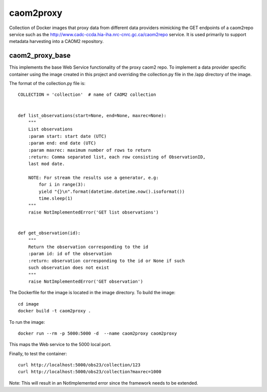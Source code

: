 caom2proxy
==========

Collection of Docker images that proxy data from different data providers
mimicking the GET endpoints of a caom2repo service
such as the http://www.cadc-ccda.hia-iha.nrc-cnrc.gc.ca/caom2repo service. It
is used primarily to support metadata harvesting into a CAOM2 repository.


caom2_proxy_base
----------------

This implements the base Web Service functionality of the proxy caom2 repo.
To implement a data provider specific container using the image created
in this project and overriding the collection.py file in the /app directory
of the image.

The format of the collection.py file is:

::

    COLLECTION = 'collection'  # name of CAOM2 collection


    def list_observations(start=None, end=None, maxrec=None):
        """
        List observations
        :param start: start date (UTC)
        :param end: end date (UTC)
        :param maxrec: maximum number of rows to return
        :return: Comma separated list, each row consisting of ObservationID,
        last mod date.

        NOTE: For stream the results use a generator, e.g:
            for i in range(3):
            yield "{}\n".format(datetime.datetime.now().isoformat())
            time.sleep(1)
        """
        raise NotImplementedError('GET list observations')


    def get_observation(id):
        """
        Return the observation corresponding to the id
        :param id: id of the observation
        :return: observation corresponding to the id or None if such
        such observation does not exist
        """
        raise NotImplementedError('GET observation')


The Dockerfile for the image is located in the image directory. To build the image:

::

    cd image
    docker build -t caom2proxy .


To run the image:

::

    docker run --rm -p 5000:5000 -d  --name caom2proxy caom2proxy

This maps the Web service to the 5000 local port.


Finally, to test the container:

::

   curl http://localhost:5000/obs23/collection/123
   curl http://localhost:5000/obs23/collection?maxrec=1000 

Note: This will result in an NotImplemented error since the framework needs
to be extended.
